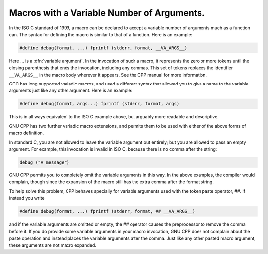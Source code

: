 .. _variadic-macros:

Macros with a Variable Number of Arguments.
*******************************************

.. index:: variable number of arguments

.. index:: macro with variable arguments

.. index:: rest argument (in macro)

.. index:: variadic macros

In the ISO C standard of 1999, a macro can be declared to accept a
variable number of arguments much as a function can.  The syntax for
defining the macro is similar to that of a function.  Here is an
example:

.. code-block:: c++

  #define debug(format, ...) fprintf (stderr, format, __VA_ARGS__)

Here ... is a :dfn:`variable argument`.  In the invocation of
such a macro, it represents the zero or more tokens until the closing
parenthesis that ends the invocation, including any commas.  This set of
tokens replaces the identifier ``__VA_ARGS__`` in the macro body
wherever it appears.  See the CPP manual for more information.

GCC has long supported variadic macros, and used a different syntax that
allowed you to give a name to the variable arguments just like any other
argument.  Here is an example:

.. code-block:: c++

  #define debug(format, args...) fprintf (stderr, format, args)

This is in all ways equivalent to the ISO C example above, but arguably
more readable and descriptive.

GNU CPP has two further variadic macro extensions, and permits them to
be used with either of the above forms of macro definition.

In standard C, you are not allowed to leave the variable argument out
entirely; but you are allowed to pass an empty argument.  For example,
this invocation is invalid in ISO C, because there is no comma after
the string:

.. code-block:: c++

  debug ("A message")

GNU CPP permits you to completely omit the variable arguments in this
way.  In the above examples, the compiler would complain, though since
the expansion of the macro still has the extra comma after the format
string.

To help solve this problem, CPP behaves specially for variable arguments
used with the token paste operator, ##.  If instead you write

.. code-block:: c++

  #define debug(format, ...) fprintf (stderr, format, ## __VA_ARGS__)

and if the variable arguments are omitted or empty, the ##
operator causes the preprocessor to remove the comma before it.  If you
do provide some variable arguments in your macro invocation, GNU CPP
does not complain about the paste operation and instead places the
variable arguments after the comma.  Just like any other pasted macro
argument, these arguments are not macro expanded.

